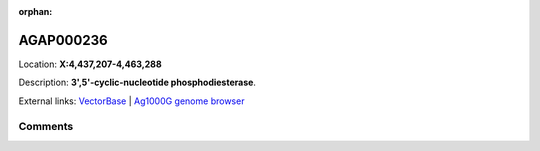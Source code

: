 :orphan:



AGAP000236
==========

Location: **X:4,437,207-4,463,288**



Description: **3',5'-cyclic-nucleotide phosphodiesterase**.

External links:
`VectorBase <https://www.vectorbase.org/Anopheles_gambiae/Gene/Summary?g=AGAP000236>`_ |
`Ag1000G genome browser <https://www.malariagen.net/apps/ag1000g/phase1-AR3/index.html?genome_region=X:4437207-4463288#genomebrowser>`_





Comments
--------


.. raw:: html

    <div id="disqus_thread"></div>
    <script>
    
    var disqus_config = function () {
        this.page.identifier = '/gene/{{ gene.id }}';
    };
    
    (function() { // DON'T EDIT BELOW THIS LINE
    var d = document, s = d.createElement('script');
    s.src = 'https://agam-selection-atlas.disqus.com/embed.js';
    s.setAttribute('data-timestamp', +new Date());
    (d.head || d.body).appendChild(s);
    })();
    </script>
    <noscript>Please enable JavaScript to view the <a href="https://disqus.com/?ref_noscript">comments.</a></noscript>


